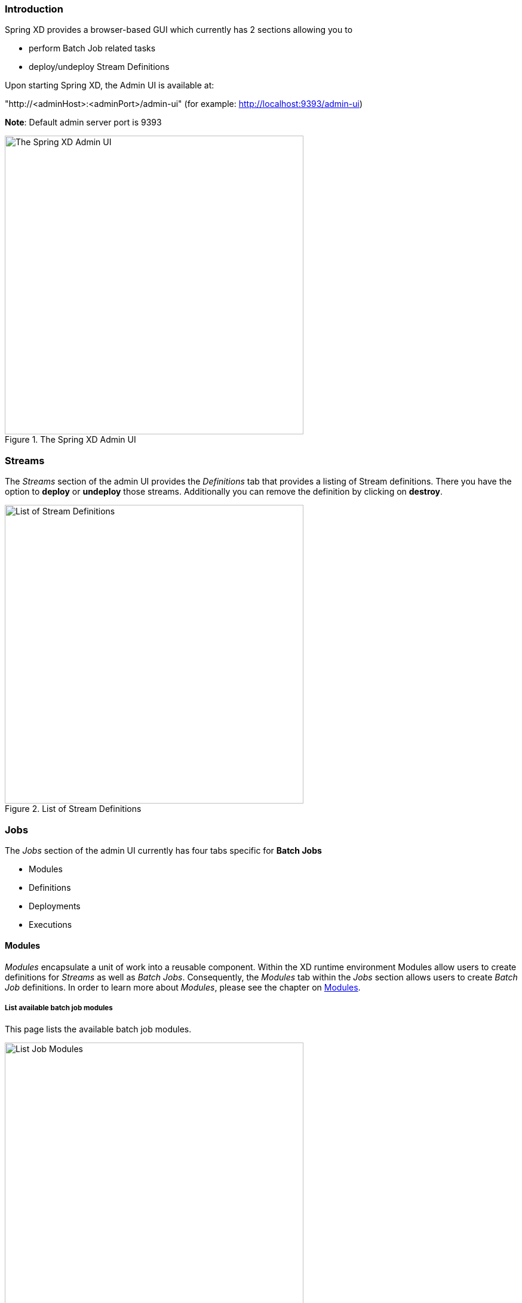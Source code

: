 === Introduction

Spring XD provides a browser-based GUI which currently has 2 sections allowing you to

* perform Batch Job related tasks
* deploy/undeploy Stream Definitions

Upon starting Spring XD, the Admin UI is available at:

"http://<adminHost>:<adminPort>/admin-ui" (for example: http://localhost:9393/admin-ui)

**Note**: Default admin server port is 9393

.The Spring XD Admin UI
image::images/spring-xd-admin-ui-about.png[The Spring XD Admin UI, width=500]

[[admin-ui-streams]]
=== Streams

The _Streams_ section of the admin UI provides the _Definitions_ tab that provides a listing of Stream definitions. There you have the option to *deploy* or *undeploy* those streams. Additionally you can remove the definition by clicking on *destroy*.

.List of Stream Definitions
image::images/spring-xd-admin-ui-streams-list-definitions.png[List of Stream Definitions, width=500]

=== Jobs

The _Jobs_ section of the admin UI currently has four tabs specific for *Batch Jobs*

* Modules
* Definitions
* Deployments
* Executions

[[admin-ui-modules]]
==== Modules

_Modules_ encapsulate a unit of work into a reusable component. Within the XD runtime environment Modules allow users to create definitions for _Streams_ as well as _Batch Jobs_. Consequently, the _Modules_ tab within the _Jobs_ section allows users to create _Batch Job_ definitions. In order to learn more about _Modules_, please see the chapter on link:Modules#modules[Modules].

===== List available batch job modules

This page lists the available batch job modules.

.List Job Modules
image::images/spring-xd-admin-ui-list-modules.png[List Job Modules, width=500]

On this screen you can perform the following actions:

[cols=".^1,.^4"]
|===
|image:images/spring-xd-admin-ui-jobs-view-module-details-button.png[View Details, 42, 36, title="View Details"]
|View details such as the job module options and the module XML configuration file.

|image:images/spring-xd-admin-ui-jobs-create-definition-button.png[Create Definition, 42, 36, title="Create Definition"]
|Create a Job Definition from the respective Module.
|===

===== Create a Job Definition from a selected Job Module

On this screen you can create a new Job Definition. As a minimum you must provide a name for the new definition. Optionally you can select wether the new definition shall be automatically deployed. Depending on the selected module, you will also have the option to specify various parameters that are used during the deployment of the definition.

.Create a Job Definition
image::images/spring-xd-admin-ui-jobs-create-job-definition.png[Create a Job Definition, width=500]

===== View Job Module Details

.View Job Module Details
image::images/spring-xd-admin-ui-jobs-view-module-details.png[View Job Module Details, width=500]

On this page you can view the details of a selected job module. The pages lists the available options (properties) of the modules as well as the actual XML application context file associated with the module.

==== List job definitions

This page lists the XD batch job definitions and provides actions to *deploy*, *un-deploy* or *destroy* those jobs.

.List Job Definitions
image::images/spring-xd-admin-ui-definitions.png[List Job Definitions, width=500]

==== List job deployments

This page lists all the deployed jobs and provides option to *launch* or *schedule* the deployed job.

.List Job Deployments
image::images/spring-xd-admin-ui-deployments.png[List Job Deployments, width=500]

===== Launching a batch Job

Once the job is deployed, they can be launched through the Admin UI as well. Navigate to the *Deployments* tab. Select the job you want to launch and press `Launch`. The following modal dialog should appear:

.Launch a Batch Job with parameters
image::images/spring-xd-admin-ui-launch-job.png[Launch a Batch Job with parameters, width=500]

Using this screen, you can define one or more job parameters. Job parameters can be typed and the following data types are available:

* String (The default)
* Date (The default date format is: _yyyy/MM/dd_)
* Long
* Double

===== Schedule Batch Job Execution

.Schedule a Batch Job
image::images/spring-xd-admin-ui-schedule-job.png[Schedule a Batch Job, width=500]

When clicking on *Schedule*, you have the option to run the job:

* using a fixed delay interval (specified in seconds)
* on a specific data/time
* using a valid CRON expression

==== Job Deployment Details

On this screen, you can view additional deployment details. Besides viewing the stream definition, the available Module Metadata is shown as well, e.g. on which Container the definition has been deployed to.

.Job Deployment Details
image::images/spring-xd-admin-ui-jobs-deployment-details.png[Job Deployment Details, width=500]

==== List job executions

This page lists the batch job executions and provides option to *restart* specific job executions, provided the batch job is restartable and stopped/failed.

.List Job Executions
image::images/spring-xd-admin-ui-executions.png[List Job Executions, width=500]

Furthermore, you have the option to view the Job execution details.

===== Job execution details

.Job Execution Details
image::images/spring-xd-admin-ui-jobs-job-execution-details.png[Job Execution Details, width=500]

The same screen also contains a list of the executed steps:

.Job Execution Details - Steps
image::images/spring-xd-admin-ui-jobs-job-execution-details-steps.png[Job Execution Details - Steps, width=500]

From there you can drill deeper into the _Step Execution Details_.

===== Step execution details

On the top of the page, you will see progress indicator the respective step, with the option to refresh the indicator. Furthermore, a link is provided to view the _step execution history_.

.Step Execution Details
image::images/spring-xd-admin-ui-jobs-step-execution-details.png[Step Execution Details, width=500]

The Step Execution details screen provides a complete list of all Step Execution Context key/value pairs. For example, the _Spring for Apache Hadoop_ steps provides exhaustive detail information.

.Step Execution Context
image::images/spring-xd-admin-ui-jobs-step-execution-context.png[Step Execution Context, width=500]

This includes a link back to the _Job History UI_ of the Hadoop Cluster.

.Job History UI
image::images/spring-xd-admin-ui-jobs-step-execution-context-hadoop-link.png[Job History UI, width=500]

===== Step execution history

.Step Execution History
image::images/spring-xd-admin-ui-jobs-step-execution-history.png[Step Execution History, width=500]

On this screen, you can view various metrics associated with the selected step such as *duration*, *read counts*, *write counts* etc.

